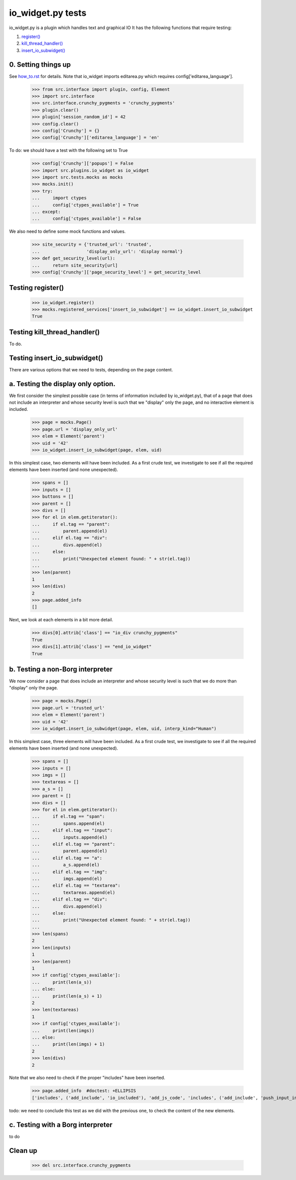 io_widget.py tests
================================

io_widget.py is a plugin which handles text and graphical IO
It has the following functions that require testing:

1. `register()`_
#. `kill_thread_handler()`_
#. `insert_io_subwidget()`_

0. Setting things up
--------------------

See how_to.rst_ for details.
Note that io_widget imports editarea.py which requires
config['editarea_language'].

.. _how_to.rst: how_to.rst


    >>> from src.interface import plugin, config, Element
    >>> import src.interface
    >>> src.interface.crunchy_pygments = 'crunchy_pygments'
    >>> plugin.clear()
    >>> plugin['session_random_id'] = 42
    >>> config.clear()
    >>> config['Crunchy'] = {}
    >>> config['Crunchy']['editarea_language'] = 'en'


To do: we should have a test with the following set to True
    >>> config['Crunchy']['popups'] = False
    >>> import src.plugins.io_widget as io_widget
    >>> import src.tests.mocks as mocks
    >>> mocks.init()
    >>> try:
    ...     import ctypes
    ...     config['ctypes_available'] = True
    ... except:
    ...     config['ctypes_available'] = False

We also need to define some mock functions and values.

    >>> site_security = {'trusted_url': 'trusted',
    ...                  'display_only_url': 'display normal'}
    >>> def get_security_level(url):
    ...     return site_security[url]
    >>> config['Crunchy']['page_security_level'] = get_security_level


.. _`register()`:

Testing register()
----------------------

    >>> io_widget.register()
    >>> mocks.registered_services['insert_io_subwidget'] == io_widget.insert_io_subwidget
    True

.. _`kill_thread_handler()`:

Testing kill_thread_handler()
-----------------------------

To do.

.. _`insert_io_subwidget()`:

Testing insert_io_subwidget()
--------------------------------

There are various options that we need to tests, depending on the page content.

a. Testing the display only option.
------------------------------------

We first consider the simplest possible case (in terms of information
included by io_widget.py), that of a page that does not include an
interpreter and whose security level is such that we "display" only the
page, and no interactive element is included.

    >>> page = mocks.Page()
    >>> page.url = 'display_only_url'
    >>> elem = Element('parent')
    >>> uid = '42'
    >>> io_widget.insert_io_subwidget(page, elem, uid)

In this simplest case, two elements will have been included.
As a first crude test, we investigate to see if all the required elements
have been inserted (and none unexpected).

    >>> spans = []
    >>> inputs = []
    >>> buttons = []
    >>> parent = []
    >>> divs = []
    >>> for el in elem.getiterator():
    ...     if el.tag == "parent":
    ...         parent.append(el)
    ...     elif el.tag == "div":
    ...         divs.append(el)
    ...     else:
    ...         print("Unexpected element found: " + str(el.tag))
    ...
    >>> len(parent)
    1
    >>> len(divs)
    2
    >>> page.added_info
    []

Next, we look at each elements in a bit more detail.

    >>> divs[0].attrib['class'] == "io_div crunchy_pygments"
    True
    >>> divs[1].attrib['class'] == "end_io_widget"
    True

b. Testing a non-Borg interpreter
----------------------------------

We now consider a page that does include an
interpreter and whose security level is such that we do more than
"display" only the page.

    >>> page = mocks.Page()
    >>> page.url = 'trusted_url'
    >>> elem = Element('parent')
    >>> uid = '42'
    >>> io_widget.insert_io_subwidget(page, elem, uid, interp_kind="Human")

In this simplest case, three elements will have been included.
As a first crude test, we investigate to see if all the required elements
have been inserted (and none unexpected).

    >>> spans = []
    >>> inputs = []
    >>> imgs = []
    >>> textareas = []
    >>> a_s = []
    >>> parent = []
    >>> divs = []
    >>> for el in elem.getiterator():
    ...     if el.tag == "span":
    ...         spans.append(el)
    ...     elif el.tag == "input":
    ...         inputs.append(el)
    ...     elif el.tag == "parent":
    ...         parent.append(el)
    ...     elif el.tag == "a":
    ...         a_s.append(el)
    ...     elif el.tag == "img":
    ...         imgs.append(el)
    ...     elif el.tag == "textarea":
    ...         textareas.append(el)
    ...     elif el.tag == "div":
    ...         divs.append(el)
    ...     else:
    ...         print("Unexpected element found: " + str(el.tag))
    ...
    >>> len(spans)
    2
    >>> len(inputs)
    1
    >>> len(parent)
    1
    >>> if config['ctypes_available']:
    ...     print(len(a_s))
    ... else:
    ...     print(len(a_s) + 1)
    2
    >>> len(textareas)
    1
    >>> if config['ctypes_available']:
    ...     print(len(imgs))
    ... else:
    ...     print(len(imgs) + 1)
    2
    >>> len(divs)
    2

Note that we also need to check if the proper "includes" have been inserted.

    >>> page.added_info  #doctest: +ELLIPSIS
    ['includes', ('add_include', 'io_included'), 'add_js_code', 'includes', ('add_include', 'push_input_included'), 'add_js_code', 'includes', ('add_include', 'editarea_included'), 'add_js_code', ('insert_js_file', ...'/edit_area/edit_area_crunchy.js')]

todo: we need to conclude this test as we did with the previous one, to check
the content of the new elements.

c. Testing with a Borg interpreter
------------------------------------

to do


Clean up
----------

    >>> del src.interface.crunchy_pygments
